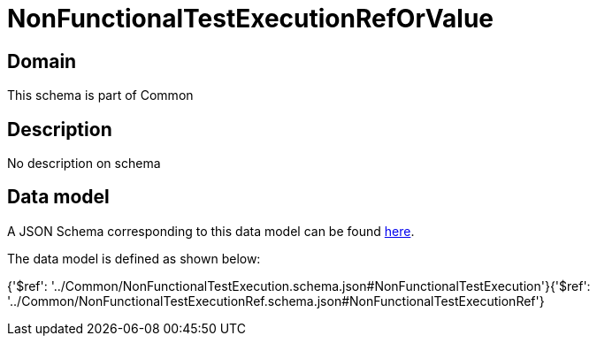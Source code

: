 = NonFunctionalTestExecutionRefOrValue

[#domain]
== Domain

This schema is part of Common

[#description]
== Description

No description on schema


[#data_model]
== Data model

A JSON Schema corresponding to this data model can be found https://tmforum.org[here].

The data model is defined as shown below:


{&#x27;$ref&#x27;: &#x27;../Common/NonFunctionalTestExecution.schema.json#NonFunctionalTestExecution&#x27;}{&#x27;$ref&#x27;: &#x27;../Common/NonFunctionalTestExecutionRef.schema.json#NonFunctionalTestExecutionRef&#x27;}
